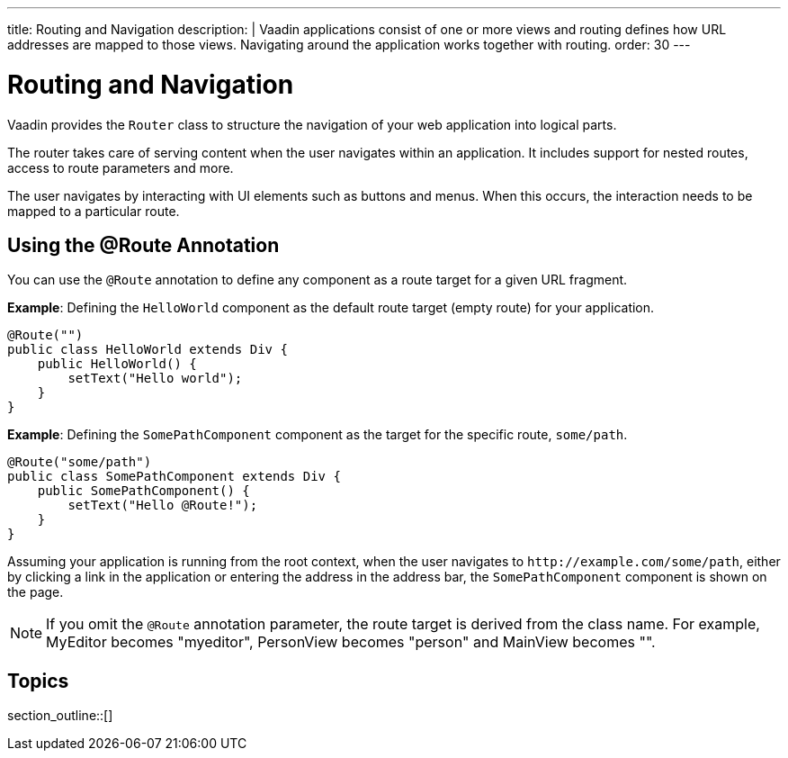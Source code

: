 ---
title: Routing and Navigation
description: |
  Vaadin applications consist of one or more views and routing defines how URL addresses are mapped to those views.
  Navigating around the application works together with routing.
order: 30
---

= Routing and Navigation

Vaadin provides the `Router` class to structure the navigation of your web application into logical parts.

The router takes care of serving content when the user navigates within an application.
It includes support for nested routes, access to route parameters and more.

The user navigates by interacting with UI elements such as buttons and menus.
When this occurs, the interaction needs to be mapped to a particular route.

== Using the @Route Annotation

You can use the `@Route` annotation to define any component as a route target for a given URL fragment.

*Example*: Defining the `HelloWorld` component as the default route target (empty route) for your application.

[source,java]
----
@Route("")
public class HelloWorld extends Div {
    public HelloWorld() {
        setText("Hello world");
    }
}
----

*Example*: Defining the `SomePathComponent` component as the target for the specific route, `some/path`.

[source,java]
----
@Route("some/path")
public class SomePathComponent extends Div {
    public SomePathComponent() {
        setText("Hello @Route!");
    }
}
----

Assuming your application is running from the root context, when the user navigates to `\http://example.com/some/path`, either by clicking a link in the application or entering the address in the address bar, the `SomePathComponent` component is shown on the page.

[NOTE]
If you omit the `@Route` annotation parameter, the route target is derived from the class name. For example, MyEditor becomes "myeditor", PersonView becomes "person" and MainView becomes "".


== Topics

section_outline::[]
